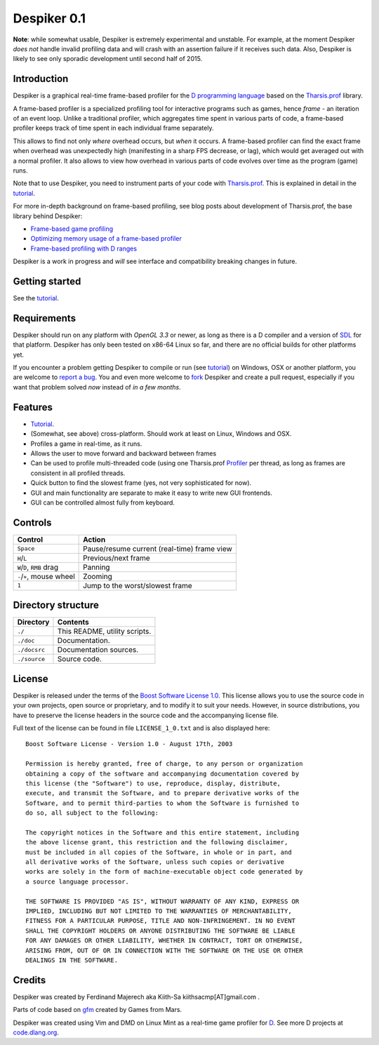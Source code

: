 ============
Despiker 0.1
============

**Note**: while somewhat usable, Despiker is extremely experimental and unstable. For
example, at the moment Despiker *does not* handle invalid profiling data and will crash
with an assertion failure if it receives such data. Also, Despiker is likely to see only 
sporadic development until second half of 2015.


------------
Introduction
------------

.. image:: despiker-screen.png


.. raw:: html

   <video width="600" height="400" preload="auto" autoplay controls loop poster="./docsrc/_static/despiker-preview.png">
      <source src="./docsrc/_static/despiker.webm" type="video/webm">
   </video>

Despiker is a graphical real-time frame-based profiler for the `D programming language
<http://dlang.org>`_ based on the `Tharsis.prof
<https://github.com/kiith-sa/tharsis.prof>`_ library.

A frame-based profiler is a specialized profiling tool for interactive programs such as
games, hence *frame* - an iteration of an event loop.  Unlike a traditional profiler,
which aggregates time spent in various parts of code, a frame-based profiler keeps track
of time spent in each individual frame separately.

This allows to find not only *where* overhead occurs, but *when* it occurs.  A frame-based
profiler can find the exact frame when overhead was unexpectedly high (manifesting in
a sharp FPS decrease, or lag), which would get averaged out with a normal profiler.  It
also allows to view how overhead in various parts of code evolves over time as the program
(game) runs.

Note that to use Despiker, you need to instrument parts of your code with `Tharsis.prof
<https://github.com/kiith-sa/tharsis.prof>`_. This is explained in detail in the `tutorial
<http://defenestrate.eu/docs/despiker/tutorials/getting_started.html>`_.

For more in-depth background on frame-based profiling, see blog posts about development of
Tharsis.prof, the base library behind Despiker:

* `Frame-based game profiling <http://defenestrate.eu/2014/09/05/frame_based_game_profiling.html>`_
* `Optimizing memory usage of a frame-based profiler <http://defenestrate.eu/2014/09/05/optimizing_memory_usage_of_a_frame_based_profiler.html>`_
* `Frame-based profiling with D ranges <http://defenestrate.eu/2014/09/05/frame_based_profiling_with_d_ranges.html>`_

Despiker is a work in progress and *will* see interface and compatibility breaking changes
in future.


---------------
Getting started
---------------

See the `tutorial <http://defenestrate.eu/docs/despiker/tutorials/getting_started.html>`_.


------------
Requirements
------------

Despiker should run on any platform with *OpenGL 3.3* or newer, as long as there is
a D compiler and a version of `SDL <libsdl.org>`_ for that platform.  Despiker has only
been tested on x86-64 Linux so far, and there are no official builds for other platforms
yet.

If you encounter a problem getting Despiker to compile or run (see `tutorial
<http://defenestrate.eu/docs/despiker/tutorials/getting_started.html>`_) on Windows, OSX
or another platform, you are welcome to `report a bug
<https://github.com/kiith-sa/despiker/issues/new>`_.  You and even more welcome to `fork
<https://github.com/kiith-sa/despiker/fork>`_ Despiker and create a pull request,
especially if you want that problem solved *now* instead of *in a few months*.


--------
Features
--------

* `Tutorial <http://defenestrate.eu/docs/despiker/tutorials/getting_started.html>`_.
* (Somewhat, see above) cross-platform. Should work at least on Linux, Windows and OSX.
* Profiles a game in real-time, as it runs.
* Allows the user to move forward and backward between frames 
* Can be used to profile multi-threaded code (using one Tharsis.prof `Profiler
  <http://defenestrate.eu/docs/tharsis.prof/tharsis.prof.profiler.html>`_ per thread,
  as long as frames are consistent in all profiled threads.
* Quick button to find the slowest frame (yes, not very sophisticated for now).
* GUI and main functionality are separate to make it easy to write new GUI frontends.
* GUI can be controlled almost fully from keyboard.


--------
Controls
--------

========================= ===========================================
Control                   Action
========================= ===========================================
``Space``                 Pause/resume current (real-time) frame view
``H``/``L``               Previous/next frame
``W``/``D``, ``RMB`` drag Panning
``-``/``+``, mouse wheel  Zooming
``1``                     Jump to the worst/slowest frame
========================= ===========================================


-------------------
Directory structure
-------------------

===============  =======================================================================
Directory        Contents
===============  =======================================================================
``./``           This README, utility scripts.
``./doc``        Documentation.
``./docsrc``     Documentation sources.
``./source``     Source code.
===============  =======================================================================


-------
License
-------

Despiker is released under the terms of the `Boost Software License 1.0
<http://www.boost.org/LICENSE_1_0.txt>`_.  This license allows you to use the source code
in your own projects, open source or proprietary, and to modify it to suit your needs.
However, in source distributions, you have to preserve the license headers in the source
code and the accompanying license file.

Full text of the license can be found in file ``LICENSE_1_0.txt`` and is also
displayed here::

    Boost Software License - Version 1.0 - August 17th, 2003

    Permission is hereby granted, free of charge, to any person or organization
    obtaining a copy of the software and accompanying documentation covered by
    this license (the "Software") to use, reproduce, display, distribute,
    execute, and transmit the Software, and to prepare derivative works of the
    Software, and to permit third-parties to whom the Software is furnished to
    do so, all subject to the following:

    The copyright notices in the Software and this entire statement, including
    the above license grant, this restriction and the following disclaimer,
    must be included in all copies of the Software, in whole or in part, and
    all derivative works of the Software, unless such copies or derivative
    works are solely in the form of machine-executable object code generated by
    a source language processor.

    THE SOFTWARE IS PROVIDED "AS IS", WITHOUT WARRANTY OF ANY KIND, EXPRESS OR
    IMPLIED, INCLUDING BUT NOT LIMITED TO THE WARRANTIES OF MERCHANTABILITY,
    FITNESS FOR A PARTICULAR PURPOSE, TITLE AND NON-INFRINGEMENT. IN NO EVENT
    SHALL THE COPYRIGHT HOLDERS OR ANYONE DISTRIBUTING THE SOFTWARE BE LIABLE
    FOR ANY DAMAGES OR OTHER LIABILITY, WHETHER IN CONTRACT, TORT OR OTHERWISE,
    ARISING FROM, OUT OF OR IN CONNECTION WITH THE SOFTWARE OR THE USE OR OTHER
    DEALINGS IN THE SOFTWARE.


-------
Credits
-------

Despiker was created by Ferdinand Majerech aka Kiith-Sa kiithsacmp[AT]gmail.com .

Parts of code based on `gfm <https://github.com/d-gamedev-team/gfm>`_ created by Games
from Mars.

Despiker was created using Vim and DMD on Linux Mint as a real-time game profiler for `D
<http://www.dlang.org>`_. See more D projects at `code.dlang.org
<http://code.dlang.org>`_.
